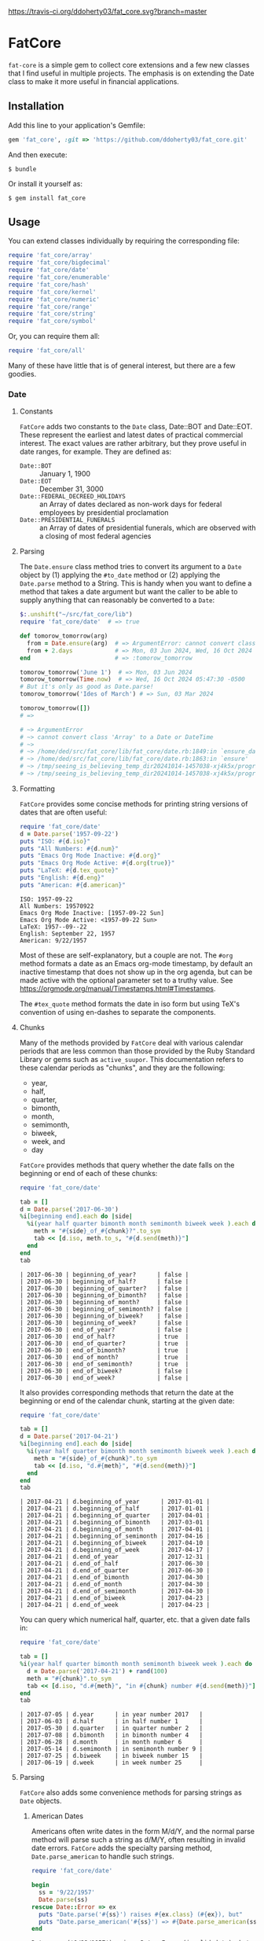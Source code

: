 [[https://travis-ci.org/ddoherty03/fat_core.svg?branch=master]]

* FatCore

~fat-core~ is a simple gem to collect core extensions and a few new classes
that I find useful in multiple projects.  The emphasis is on extending the
Date class to make it more useful in financial applications.

** Installation

Add this line to your application's Gemfile:

#+begin_SRC ruby
  gem 'fat_core', :git => 'https://github.com/ddoherty03/fat_core.git'
#+end_SRC

And then execute:

#+begin_src shell
  $ bundle
#+end_src

Or install it yourself as:

#+begin_src shell
  $ gem install fat_core
#+end_src

** Usage

You can extend classes individually by requiring the corresponding file:

#+begin_SRC ruby
  require 'fat_core/array'
  require 'fat_core/bigdecimal'
  require 'fat_core/date'
  require 'fat_core/enumerable'
  require 'fat_core/hash'
  require 'fat_core/kernel'
  require 'fat_core/numeric'
  require 'fat_core/range'
  require 'fat_core/string'
  require 'fat_core/symbol'
#+end_SRC


Or, you can require them all:

#+begin_SRC ruby
  require 'fat_core/all'
#+end_SRC

Many of these have little that is of general interest, but there are a few
goodies.

*** Date
**** Constants

~FatCore~ adds two constants to the ~Date~ class, Date::BOT and Date::EOT.
These represent the earliest and latest dates of practical commercial
interest.  The exact values are rather arbitrary, but they prove useful in
date ranges, for example.  They are defined as:

- ~Date::BOT~ :: January 1, 1900
- ~Date::EOT~ :: December 31, 3000
- ~Date::FEDERAL_DECREED_HOLIDAYS~ :: an Array of dates declared as non-work
  days for federal employees by presidential proclamation
- ~Date::PRESIDENTIAL_FUNERALS~ :: an Array of dates of presidential funerals,
  which are observed with a closing of most federal agencies



**** Parsing
The ~Date.ensure~ class method tries to convert its argument to a ~Date~
object by (1) applying the ~#to_date~ method or (2) applying the ~Date.parse~
method to a String.  This is handy when you want to define a method that takes
a date argument but want the caller to be able to supply anything that can
reasonably be converted to a ~Date~:

#+begin_src ruby
  $:.unshift("~/src/fat_core/lib")
  require 'fat_core/date'  # => true

  def tomorow_tomorrow(arg)
    from = Date.ensure(arg)  # => ArgumentError: cannot convert class 'Array' to a Date or DateTime
    from + 2.days            # => Mon, 03 Jun 2024, Wed, 16 Oct 2024 05:47:30 -0500, Sun, 03 Mar 2024
  end                        # => :tomorow_tomorrow

  tomorow_tomorrow('June 1')  # => Mon, 03 Jun 2024
  tomorow_tomorrow(Time.now)  # => Wed, 16 Oct 2024 05:47:30 -0500
  # But it's only as good as Date.parse!
  tomorow_tomorrow('Ides of March') # => Sun, 03 Mar 2024

  tomorow_tomorrow([])
  # =>

  # ~> ArgumentError
  # ~> cannot convert class 'Array' to a Date or DateTime
  # ~>
  # ~> /home/ded/src/fat_core/lib/fat_core/date.rb:1849:in `ensure_date'
  # ~> /home/ded/src/fat_core/lib/fat_core/date.rb:1863:in `ensure'
  # ~> /tmp/seeing_is_believing_temp_dir20241014-1457038-xj4k5x/program.rb:5:in `tomorow_tomorrow'
  # ~> /tmp/seeing_is_believing_temp_dir20241014-1457038-xj4k5x/program.rb:14:in `<main>'
#+end_src

**** Formatting

~FatCore~ provides some concise methods for printing string versions of dates
that are often useful:

#+begin_SRC ruby :results output :wrap example  :exports both
  require 'fat_core/date'
  d = Date.parse('1957-09-22')
  puts "ISO: #{d.iso}"
  puts "All Numbers: #{d.num}"
  puts "Emacs Org Mode Inactive: #{d.org}"
  puts "Emacs Org Mode Active: #{d.org(true)}"
  puts "LaTeX: #{d.tex_quote}"
  puts "English: #{d.eng}"
  puts "American: #{d.american}"
#+end_SRC

#+begin_example
ISO: 1957-09-22
All Numbers: 19570922
Emacs Org Mode Inactive: [1957-09-22 Sun]
Emacs Org Mode Active: <1957-09-22 Sun>
LaTeX: 1957--09--22
English: September 22, 1957
American: 9/22/1957
#+end_example

Most of these are self-explanatory, but a couple are not.  The ~#org~ method
formats a date as an Emacs org-mode timestamp, by default an inactive
timestamp that does not show up in the org agenda, but can be made active with
the optional parameter set to a truthy value.  See
[[https://orgmode.org/manual/Timestamps.html#Timestamps]].

The ~#tex_quote~ method formats the date in iso form but using TeX's
convention of using en-dashes to separate the components.

**** Chunks

Many of the methods provided by ~FatCore~ deal with various calendar periods
that are less common than those provided by the Ruby Standard Library or gems
such as ~active_suupor~.  This documentation refers to these calendar periods
as "chunks", and they are the following:

- year,
- half,
- quarter,
- bimonth,
- month,
- semimonth,
- biweek,
- week, and
- day

~FatCore~ provides methods that query whether the date falls on the beginning
or end of each of these chunks:

#+begin_SRC ruby :wrap example :exports both
  require 'fat_core/date'

  tab = []
  d = Date.parse('2017-06-30')
  %i[beginning end].each do |side|
    %i(year half quarter bimonth month semimonth biweek week ).each do |chunk|
      meth = "#{side}_of_#{chunk}?".to_sym
      tab << [d.iso, meth.to_s, "#{d.send(meth)}"]
    end
  end
  tab
#+end_SRC

#+RESULTS:
#+begin_example
| 2017-06-30 | beginning_of_year?      | false |
| 2017-06-30 | beginning_of_half?      | false |
| 2017-06-30 | beginning_of_quarter?   | false |
| 2017-06-30 | beginning_of_bimonth?   | false |
| 2017-06-30 | beginning_of_month?     | false |
| 2017-06-30 | beginning_of_semimonth? | false |
| 2017-06-30 | beginning_of_biweek?    | false |
| 2017-06-30 | beginning_of_week?      | false |
| 2017-06-30 | end_of_year?            | false |
| 2017-06-30 | end_of_half?            | true  |
| 2017-06-30 | end_of_quarter?         | true  |
| 2017-06-30 | end_of_bimonth?         | true  |
| 2017-06-30 | end_of_month?           | true  |
| 2017-06-30 | end_of_semimonth?       | true  |
| 2017-06-30 | end_of_biweek?          | false |
| 2017-06-30 | end_of_week?            | false |
#+end_example

It also provides corresponding methods that return the date at the beginning
or end of the calendar chunk, starting at the given date:

#+begin_SRC ruby :wrap example :exports both
  require 'fat_core/date'

  tab = []
  d = Date.parse('2017-04-21')
  %i[beginning end].each do |side|
    %i(year half quarter bimonth month semimonth biweek week ).each do |chunk|
      meth = "#{side}_of_#{chunk}".to_sym
      tab << [d.iso, "d.#{meth}", "#{d.send(meth)}"]
    end
  end
  tab
#+end_SRC

#+RESULTS:
#+begin_example
| 2017-04-21 | d.beginning_of_year      | 2017-01-01 |
| 2017-04-21 | d.beginning_of_half      | 2017-01-01 |
| 2017-04-21 | d.beginning_of_quarter   | 2017-04-01 |
| 2017-04-21 | d.beginning_of_bimonth   | 2017-03-01 |
| 2017-04-21 | d.beginning_of_month     | 2017-04-01 |
| 2017-04-21 | d.beginning_of_semimonth | 2017-04-16 |
| 2017-04-21 | d.beginning_of_biweek    | 2017-04-10 |
| 2017-04-21 | d.beginning_of_week      | 2017-04-17 |
| 2017-04-21 | d.end_of_year            | 2017-12-31 |
| 2017-04-21 | d.end_of_half            | 2017-06-30 |
| 2017-04-21 | d.end_of_quarter         | 2017-06-30 |
| 2017-04-21 | d.end_of_bimonth         | 2017-04-30 |
| 2017-04-21 | d.end_of_month           | 2017-04-30 |
| 2017-04-21 | d.end_of_semimonth       | 2017-04-30 |
| 2017-04-21 | d.end_of_biweek          | 2017-04-23 |
| 2017-04-21 | d.end_of_week            | 2017-04-23 |
#+end_example

You can query which numerical half, quarter, etc. that a given date falls in:

#+begin_SRC ruby :exports both :wrap example
  require 'fat_core/date'

  tab = []
  %i(year half quarter bimonth month semimonth biweek week ).each do |chunk|
    d = Date.parse('2017-04-21') + rand(100)
    meth = "#{chunk}".to_sym
    tab << [d.iso, "d.#{meth}", "in #{chunk} number #{d.send(meth)}"]
  end
  tab
#+end_SRC

#+RESULTS:
#+begin_example
| 2017-07-05 | d.year      | in year number 2017   |
| 2017-06-03 | d.half      | in half number 1      |
| 2017-05-30 | d.quarter   | in quarter number 2   |
| 2017-07-08 | d.bimonth   | in bimonth number 4   |
| 2017-06-28 | d.month     | in month number 6     |
| 2017-05-14 | d.semimonth | in semimonth number 9 |
| 2017-07-25 | d.biweek    | in biweek number 15   |
| 2017-06-19 | d.week      | in week number 25     |
#+end_example

**** Parsing

~FatCore~ also adds some convenience methods for parsing strings as ~Date~
objects.

***** American Dates

Americans often write dates in the form M/d/Y, and the normal parse method
will parse such a string as d/M/Y, often resulting in invalid date errors.
~FatCore~ adds the specialty parsing method, ~Date.parse_american~ to handle
such strings.

#+begin_SRC ruby :results output :exports both :wrap example
  require 'fat_core/date'

  begin
    ss = '9/22/1957'
    Date.parse(ss)
  rescue Date::Error => ex
    puts "Date.parse('#{ss}') raises #{ex.class} (#{ex}), but"
    puts "Date.parse_american('#{ss}') => #{Date.parse_american(ss)}"
  end
#+end_SRC

#+RESULTS:
#+begin_example
Date.parse('9/22/1957') raises Date::Error (invalid date), but
Date.parse_american('9/22/1957') => 1957-09-22
#+end_example

***** Date Specs



**** Holidays and Workdays

- weekend?
- weekday?

**** Weekdays in Month

**** Easter
The ~Date~ class extension adds two methods for determining whether a given
date is a US federal holiday as defined by federal law, including such things
as federal holidays established by executive decree:

#+begin_SRC ruby
  require 'fat_core/date'
  Date.parse('2014-05-18').fed_holiday?  => true # It's a weekend
  Date.parse('2014-01-01').fed_holiday?  => true # It's New Years
#+end_SRC

Likewise, days on which the NYSE is closed can be gotten with:

#+begin_SRC ruby
  Date.parse('2014-04-18').nyse_holiday? => true # It's Good Friday
#+end_SRC

Conversely, ~Date#fed_workday?~ and ~Date#nyse_workday?~ return true if the
federal government and the NYSE respectively are open for business on those
days.

In addition, the Date class, as extended by FatCore, adds ~#next_<chunk>~
methods for calendar periods in addition to those provided by the core Date
class: ~#next_half~, ~#next_quarter~, ~#next_bimonth~, and ~#next_semimonth~,
~#next_biweek~. There are also ~#prior_<chunk>~ variants of these, as well as
methods for finding the end and beginning of all these periods (e.g.,
~#beginning_of_bimonth~) and for querying whether a Date is at the beginning or
end of these periods (e.g., ~#beginning_of_bimonth?~, ~#end_of_bimonth?~, etc.).

FatCore also provides convenience formatting methods, such as ~Date#iso~ for
quickly converting a Date to a string of the form 'YYYY-MM-DD', ~Date#org~ for
formatting a Date as an Emacs org-mode timestamp, and several others.

Finally, it provides a ~#parse_spec~ method for parsing a string, typically
provided by a user, allowing all the period chunks to be conveniently and
tersely specified by a user.  For example, the string '2Q' will be parsed as the
second calendar quarter of the current year, while '2014-3Q' will be parsed as
the third quarter of the year 2014.

*** Range

You can also extend the Range class with several useful methods that emphasize
coverage of one range by one or more others (~#spanned_by?~ and ~#gaps~),
contiguity of Ranges to one another (~#contiguous?~, ~#left_contiguous?~, and
~#right_contiguous?~, ~#join~), and the testing of overlaps between ranges
(~#overlaps?~, ~#overlaps_among?~). These are put to good use in the
'fat_period' ([[https://github.com/ddoherty03/fat_period]]) gem, which combines
fat_core's extended Range class with its extended Date class to make a useful
Period class for date ranges, and you may find fat_core's extended Range class
likewise useful.

For example, you can use the ~#gaps~ method to find the gaps left in the
coverage on one Range by an Array of other Ranges:

#+begin_SRC ruby
  require 'fat_core/range'
  (0..12).gaps([(0..2), (5..7), (10..12)])  => [(3..4), (8..9)]
#+end_SRC

**
* Enumerable
FatCore::Enumerable extends Enumerable with the ~#each_with_flags~ method that
yields the elements of the Enumerable but also yields two booleans, ~first~ and
~last~ that are set to true on respectively, the first and last element of the
Enumerable.  This makes it easy to treat these two cases specially without
testing the index as in ~#each_with_index~.

*** Hash

FatCore::Hash extends the Hash class with some useful methods for element
deletion (~#delete_with_value~) and for manipulating the keys
(~#keys_with_value~, ~#remap_keys~ and ~#replace_keys~) of a Hash. It also
provides ~#each_pair_with_flags~ as an analog to Enumerable's
~#each_with_flags~.

It also provides the shovel operator as a convenient alias for ~Hash#merge~,
so that

#+begin_src ruby :tangle no
{a: 'A', b: 'B', c: 'C'} << {c: 'CC', d: 'DD'} << {e: 'EEE'} => {a: 'A', b: 'B', c: 'CC', d: 'DD', e: 'EEE'}
#+end_src

*** String

FatCore::String has methods for performing matching of one string with another
(~#matches_with~, ~#fuzzy_match~), for converting a string to title-case as
might by used in the title of a book (~#entitle~), for converting a String into
a useable Symbol (~#as_sym~) and vice-versa (~#as_string~ also
~Symbol#as_string~), for wrapping with an optional hanging indent (~#wrap~),
cleaning up errant spaces (~#clean~), and computing the Damerau-Levenshtein
distance between strings (~#distance~). And several others.

*** TeX Quoting

Several of the extension, most notably 'fat_core/string', provides a
~#tex_quote~ method for quoting the string version of an object so as to allow
its inclusion in a TeX document and quote characters such as '$' or '%' that
have a special meaning for TeX.

*** Numbers

FatCore::Numeric has methods for inserting grouping commas into a number
(~#commas~ and ~#group~), for converting seconds to HH:MM:SS.dd format
(~#secs_to_hms~), for testing for integrality (~#whole?~ and ~#int_if_whole~), and
testing for sign (~#signum~).

** Contributing

1. Fork it ([[http://github.com/ddoherty03/fat_core/fork]]  )
2. Create your feature branch (~git checkout -b my-new-feature~)
3. Commit your changes (~git commit -am 'Add some feature'~)
4. Push to the branch (~git push origin my-new-feature~)
5. Create new Pull Request
